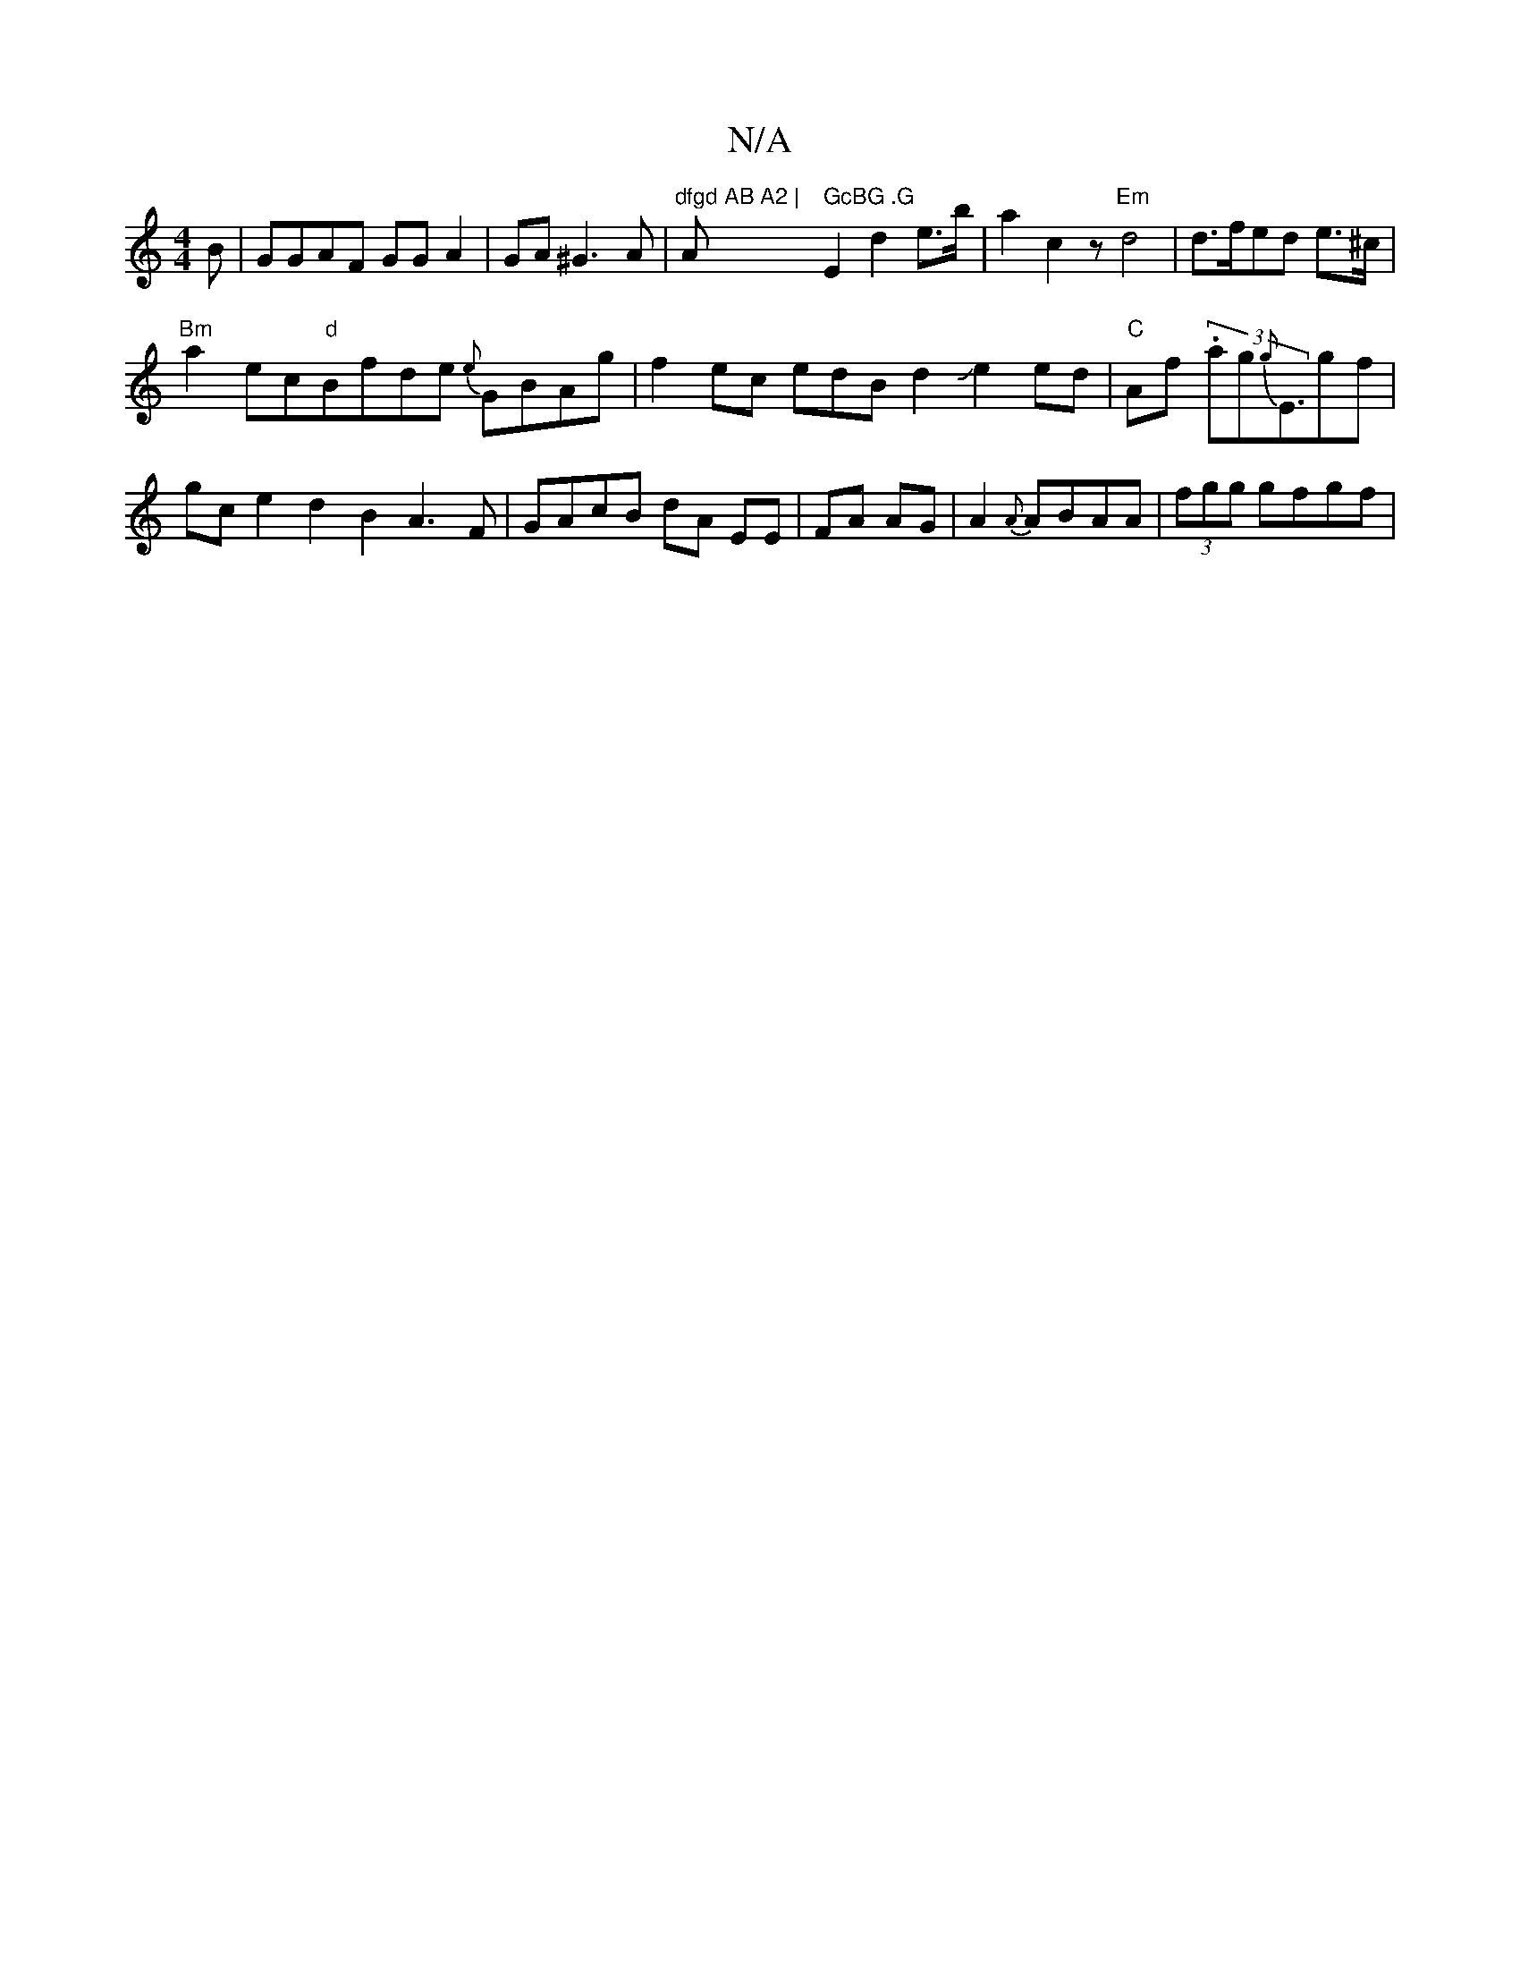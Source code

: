 X:1
T:N/A
M:4/4
R:N/A
K:Cmajor
B|GGAF GGA2|GA ^G3A|"dfgd AB A2 | "A" GcBG .G"E2 d2 e>b|a2c2z "Em"d4 | d>fed e>^c |
"Bm"a2 ec"d"Bfde {e}GBAg|f2 ec edBd2Je2ed | "C"Af (3.ag{g}E3/2gf|gce2d2B2 A3F|GAcB dA EE|FA AG|A2{A}ABAA|(3fgg gfgf|